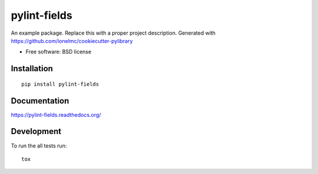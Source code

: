 ===============================
pylint-fields
===============================

.. image:: http://img.shields.io/travis/ionelmc/pylint-fields/master.png?style=flat
    :alt: Travis-CI Build Status
    :target: https://travis-ci.org/ionelmc/pylint-fields

.. image:: https://ci.appveyor.com/api/projects/status/github/ionelmc/pylint-fields?branch=master
    :alt: AppVeyor Build Status
    :target: https://ci.appveyor.com/project/ionelmc/pylint-fields

.. image:: http://img.shields.io/coveralls/ionelmc/pylint-fields/master.png?style=flat
    :alt: Coverage Status
    :target: https://coveralls.io/r/ionelmc/pylint-fields

.. image:: http://img.shields.io/pypi/v/pylint-fields.png?style=flat
    :alt: PYPI Package
    :target: https://pypi.python.org/pypi/pylint-fields

.. image:: http://img.shields.io/pypi/dm/pylint-fields.png?style=flat
    :alt: PYPI Package
    :target: https://pypi.python.org/pypi/pylint-fields

.. image:: https://landscape.io/github/ionelmc/pylint-fields/master/landscape.png?style=flat
    :target: https://landscape.io/github/ionelmc/pylint-fields/master
    :alt: Code Quality Status

.. image:: https://readthedocs.org/projects/pylint-fields/badge/?style=flat
    :target: https://readthedocs.org/projects/pylint-fields
    :alt: Documentation Status

An example package. Replace this with a proper project description. Generated with https://github.com/ionelmc/cookiecutter-pylibrary

* Free software: BSD license

Installation
============

::

    pip install pylint-fields

Documentation
=============

https://pylint-fields.readthedocs.org/

Development
===========

To run the all tests run::

    tox